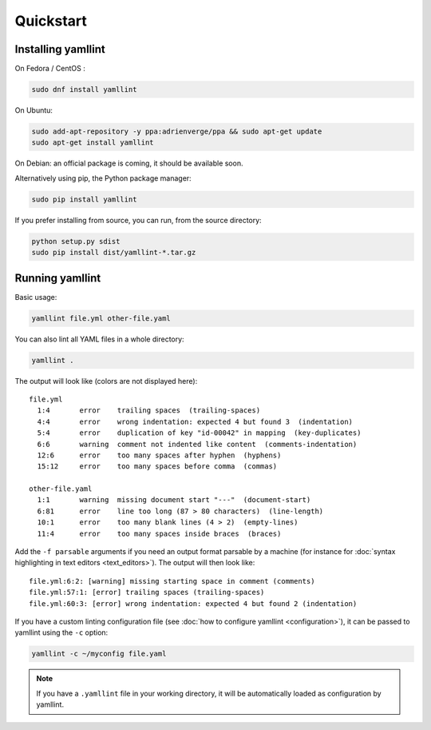 Quickstart
==========

Installing yamllint
-------------------

On Fedora / CentOS :

.. code:: bash

 sudo dnf install yamllint

On Ubuntu:

.. code:: bash

 sudo add-apt-repository -y ppa:adrienverge/ppa && sudo apt-get update
 sudo apt-get install yamllint

On Debian: an official package is coming, it should be available soon.

Alternatively using pip, the Python package manager:

.. code:: bash

 sudo pip install yamllint

If you prefer installing from source, you can run, from the source directory:

.. code:: bash

 python setup.py sdist
 sudo pip install dist/yamllint-*.tar.gz

Running yamllint
----------------

Basic usage:

.. code:: bash

 yamllint file.yml other-file.yaml

You can also lint all YAML files in a whole directory:

.. code:: bash

 yamllint .

The output will look like (colors are not displayed here):

::

 file.yml
   1:4       error    trailing spaces  (trailing-spaces)
   4:4       error    wrong indentation: expected 4 but found 3  (indentation)
   5:4       error    duplication of key "id-00042" in mapping  (key-duplicates)
   6:6       warning  comment not indented like content  (comments-indentation)
   12:6      error    too many spaces after hyphen  (hyphens)
   15:12     error    too many spaces before comma  (commas)

 other-file.yaml
   1:1       warning  missing document start "---"  (document-start)
   6:81      error    line too long (87 > 80 characters)  (line-length)
   10:1      error    too many blank lines (4 > 2)  (empty-lines)
   11:4      error    too many spaces inside braces  (braces)

Add the ``-f parsable`` arguments if you need an output format parsable by a
machine (for instance for :doc:`syntax highlighting in text editors
<text_editors>`). The output will then look like:

::

 file.yml:6:2: [warning] missing starting space in comment (comments)
 file.yml:57:1: [error] trailing spaces (trailing-spaces)
 file.yml:60:3: [error] wrong indentation: expected 4 but found 2 (indentation)

If you have a custom linting configuration file (see :doc:`how to configure
yamllint <configuration>`), it can be passed to yamllint using the ``-c``
option:

.. code:: bash

 yamllint -c ~/myconfig file.yaml

.. note::

   If you have a ``.yamllint`` file in your working directory, it will be
   automatically loaded as configuration by yamllint.
